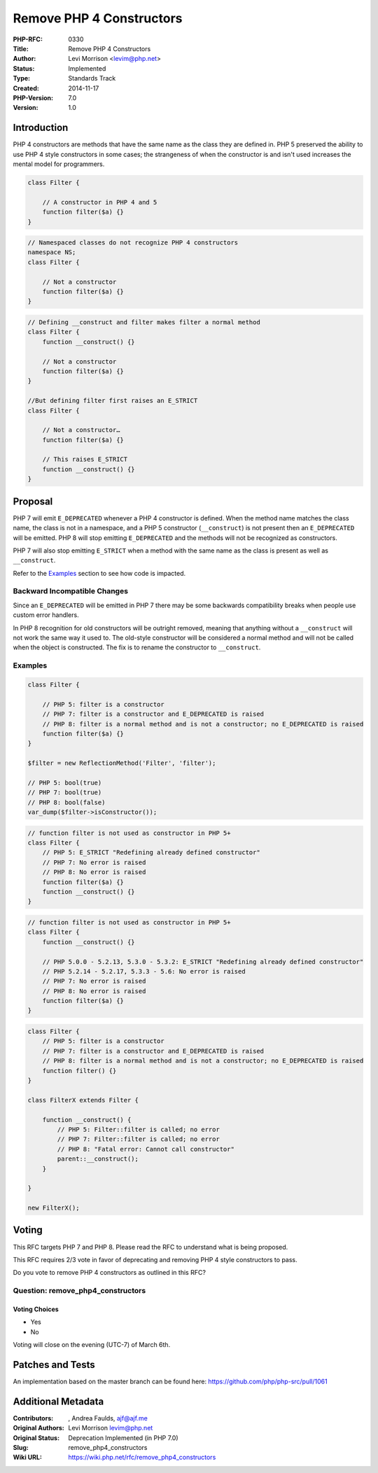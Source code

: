Remove PHP 4 Constructors
=========================

:PHP-RFC: 0330
:Title: Remove PHP 4 Constructors
:Author: Levi Morrison <levim@php.net>
:Status: Implemented
:Type: Standards Track
:Created: 2014-11-17
:PHP-Version: 7.0
:Version: 1.0

Introduction
------------

PHP 4 constructors are methods that have the same name as the class they
are defined in. PHP 5 preserved the ability to use PHP 4 style
constructors in some cases; the strangeness of when the constructor is
and isn't used increases the mental model for programmers.

.. code:: php

   class Filter {

       // A constructor in PHP 4 and 5
       function filter($a) {}
   }

.. code:: php

   // Namespaced classes do not recognize PHP 4 constructors
   namespace NS;
   class Filter {

       // Not a constructor
       function filter($a) {}
   }

.. code:: php

   // Defining __construct and filter makes filter a normal method
   class Filter {
       function __construct() {}

       // Not a constructor
       function filter($a) {}
   }

   //But defining filter first raises an E_STRICT
   class Filter {

       // Not a constructor…
       function filter($a) {}

       // This raises E_STRICT
       function __construct() {}
   }

Proposal
--------

PHP 7 will emit ``E_DEPRECATED`` whenever a PHP 4 constructor is
defined. When the method name matches the class name, the class is not
in a namespace, and a PHP 5 constructor (``__construct``) is not present
then an ``E_DEPRECATED`` will be emitted. PHP 8 will stop emitting
``E_DEPRECATED`` and the methods will not be recognized as constructors.

PHP 7 will also stop emitting ``E_STRICT`` when a method with the same
name as the class is present as well as ``__construct``.

Refer to the `Examples <#examples>`__ section to see how code is
impacted.

Backward Incompatible Changes
~~~~~~~~~~~~~~~~~~~~~~~~~~~~~

Since an ``E_DEPRECATED`` will be emitted in PHP 7 there may be some
backwards compatibility breaks when people use custom error handlers.

In PHP 8 recognition for old constructors will be outright removed,
meaning that anything without a ``__construct`` will not work the same
way it used to. The old-style constructor will be considered a normal
method and will not be called when the object is constructed. The fix is
to rename the constructor to ``__construct``.

Examples
~~~~~~~~

.. code:: php

   class Filter {

       // PHP 5: filter is a constructor
       // PHP 7: filter is a constructor and E_DEPRECATED is raised
       // PHP 8: filter is a normal method and is not a constructor; no E_DEPRECATED is raised
       function filter($a) {}
   }

   $filter = new ReflectionMethod('Filter', 'filter');

   // PHP 5: bool(true)
   // PHP 7: bool(true)
   // PHP 8: bool(false)
   var_dump($filter->isConstructor());

.. code:: php

   // function filter is not used as constructor in PHP 5+
   class Filter {
       // PHP 5: E_STRICT "Redefining already defined constructor"
       // PHP 7: No error is raised
       // PHP 8: No error is raised
       function filter($a) {}
       function __construct() {}
   }

.. code:: php

   // function filter is not used as constructor in PHP 5+
   class Filter {
       function __construct() {}

       // PHP 5.0.0 - 5.2.13, 5.3.0 - 5.3.2: E_STRICT "Redefining already defined constructor"
       // PHP 5.2.14 - 5.2.17, 5.3.3 - 5.6: No error is raised
       // PHP 7: No error is raised
       // PHP 8: No error is raised
       function filter($a) {}
   }

.. code:: php

   class Filter {
       // PHP 5: filter is a constructor
       // PHP 7: filter is a constructor and E_DEPRECATED is raised
       // PHP 8: filter is a normal method and is not a constructor; no E_DEPRECATED is raised
       function filter() {}
   }
    
   class FilterX extends Filter {

       function __construct() {
           // PHP 5: Filter::filter is called; no error
           // PHP 7: Filter::filter is called; no error
           // PHP 8: "Fatal error: Cannot call constructor"
           parent::__construct();
       }

   }

   new FilterX();

Voting
------

This RFC targets PHP 7 and PHP 8. Please read the RFC to understand what
is being proposed.

This RFC requires 2/3 vote in favor of deprecating and removing PHP 4
style constructors to pass.

Do you vote to remove PHP 4 constructors as outlined in this RFC?

Question: remove_php4_constructors
~~~~~~~~~~~~~~~~~~~~~~~~~~~~~~~~~~

Voting Choices
^^^^^^^^^^^^^^

-  Yes
-  No

Voting will close on the evening (UTC-7) of March 6th.

Patches and Tests
-----------------

An implementation based on the master branch can be found here:
https://github.com/php/php-src/pull/1061

Additional Metadata
-------------------

:Contributors: , Andrea Faulds, ajf@ajf.me
:Original Authors: Levi Morrison levim@php.net
:Original Status: Deprecation Implemented (in PHP 7.0)
:Slug: remove_php4_constructors
:Wiki URL: https://wiki.php.net/rfc/remove_php4_constructors
